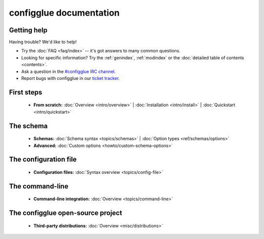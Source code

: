 
.. _index:

========================
configglue documentation
========================

Getting help
============

Having trouble? We'd like to help!

* Try the :doc:`FAQ <faq/index>` -- it's got answers to many common questions.

* Looking for specific information? Try the :ref:`genindex`, :ref:`modindex`
  or the :doc:`detailed table of contents <contents>`.

* Ask a question in the `#configglue IRC channel`_.

* Report bugs with configglue in our `ticket tracker`_.

.. _#configglue IRC channel: irc://irc.freenode.net/configglue
.. _ticket tracker: https://bugs.launchpad.net/configglue

First steps
===========

    * **From scratch:**
      :doc:`Overview <intro/overview>` |
      :doc:`Installation <intro/install>` |
      :doc:`Quickstart <intro/quickstart>`

The schema
==========

    * **Schemas:**
      :doc:`Schema syntax <topics/schemas>` |
      :doc:`Option types <ref/schemas/options>`

    * **Advanced:**
      :doc:`Custom options <howto/custom-schema-options>`

The configuration file
======================

    * **Configuration files:**
      :doc:`Syntax overview <topics/config-file>`

The command-line
================

    * **Command-line integration:**
      :doc:`Overview <topics/command-line>`

The configglue open-source project
==================================

    * **Third-party distributions:**
      :doc:`Overview <misc/distributions>`

